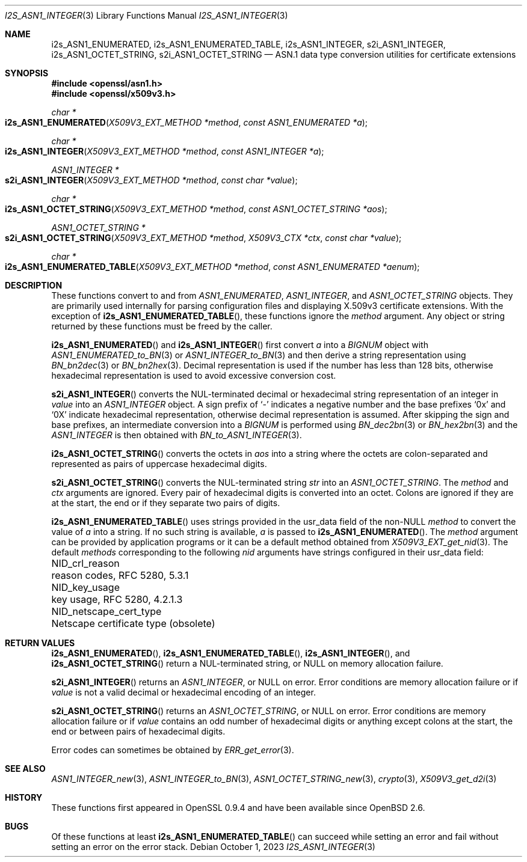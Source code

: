 .\" $OpenBSD: s2i_ASN1_INTEGER.3,v 1.6 2023/10/01 10:51:19 tb Exp $
.\"
.\" Copyright (c) 2023 Theo Buehler <tb@openbsd.org>
.\"
.\" Permission to use, copy, modify, and distribute this software for any
.\" purpose with or without fee is hereby granted, provided that the above
.\" copyright notice and this permission notice appear in all copies.
.\"
.\" THE SOFTWARE IS PROVIDED "AS IS" AND THE AUTHOR DISCLAIMS ALL WARRANTIES
.\" WITH REGARD TO THIS SOFTWARE INCLUDING ALL IMPLIED WARRANTIES OF
.\" MERCHANTABILITY AND FITNESS. IN NO EVENT SHALL THE AUTHOR BE LIABLE FOR
.\" ANY SPECIAL, DIRECT, INDIRECT, OR CONSEQUENTIAL DAMAGES OR ANY DAMAGES
.\" WHATSOEVER RESULTING FROM LOSS OF USE, DATA OR PROFITS, WHETHER IN AN
.\" ACTION OF CONTRACT, NEGLIGENCE OR OTHER TORTIOUS ACTION, ARISING OUT OF
.\" OR IN CONNECTION WITH THE USE OR PERFORMANCE OF THIS SOFTWARE.
.\"
.Dd $Mdocdate: October 1 2023 $
.Dt I2S_ASN1_INTEGER 3
.Os
.Sh NAME
.Nm i2s_ASN1_ENUMERATED ,
.Nm i2s_ASN1_ENUMERATED_TABLE ,
.Nm i2s_ASN1_INTEGER ,
.Nm s2i_ASN1_INTEGER ,
.Nm i2s_ASN1_OCTET_STRING ,
.Nm s2i_ASN1_OCTET_STRING
.Nd ASN.1 data type conversion utilities for certificate extensions
.Sh SYNOPSIS
.In openssl/asn1.h
.In openssl/x509v3.h
.Ft "char *"
.Fo i2s_ASN1_ENUMERATED
.Fa "X509V3_EXT_METHOD *method"
.Fa "const ASN1_ENUMERATED *a"
.Fc
.Ft "char *"
.Fo i2s_ASN1_INTEGER
.Fa "X509V3_EXT_METHOD *method"
.Fa "const ASN1_INTEGER *a"
.Fc
.Ft "ASN1_INTEGER *"
.Fo s2i_ASN1_INTEGER
.Fa "X509V3_EXT_METHOD *method"
.Fa "const char *value"
.Fc
.Ft "char *"
.Fo i2s_ASN1_OCTET_STRING
.Fa "X509V3_EXT_METHOD *method"
.Fa "const ASN1_OCTET_STRING *aos"
.Fc
.Ft "ASN1_OCTET_STRING *"
.Fo s2i_ASN1_OCTET_STRING
.Fa "X509V3_EXT_METHOD *method"
.Fa "X509V3_CTX *ctx"
.Fa "const char *value"
.Fc
.Ft "char *"
.Fo i2s_ASN1_ENUMERATED_TABLE
.Fa "X509V3_EXT_METHOD *method"
.Fa "const ASN1_ENUMERATED *aenum"
.Fc
.Sh DESCRIPTION
These functions convert to and from
.Vt ASN1_ENUMERATED ,
.Vt ASN1_INTEGER ,
and
.Vt ASN1_OCTET_STRING
objects.
They are primarily used internally for parsing configuration files and
displaying X.509v3 certificate extensions.
With the exception of
.Fn i2s_ASN1_ENUMERATED_TABLE ,
these functions ignore the
.Fa method
argument.
Any object or string returned by these functions must be freed by the caller.
.Pp
.Fn i2s_ASN1_ENUMERATED
and
.Fn i2s_ASN1_INTEGER
first convert
.Fa a
into a
.Vt BIGNUM
object with
.Xr ASN1_ENUMERATED_to_BN 3
or
.Xr ASN1_INTEGER_to_BN 3
and then derive a string representation using
.Xr BN_bn2dec 3
or
.Xr BN_bn2hex 3 .
Decimal representation is used if the number has less than 128 bits,
otherwise hexadecimal representation is used to avoid excessive conversion cost.
.Pp
.Fn s2i_ASN1_INTEGER
converts the NUL-terminated decimal or hexadecimal string representation of
an integer in
.Fa value
into an
.Vt ASN1_INTEGER
object.
A sign prefix of
.Sq -
indicates a negative number and the base prefixes
.Sq 0x
and
.Sq 0X
indicate hexadecimal representation,
otherwise decimal representation is assumed.
After skipping the sign and base prefixes, an intermediate conversion into a
.Vt BIGNUM
is performed using
.Xr BN_dec2bn 3
or
.Xr BN_hex2bn 3
and the
.Vt ASN1_INTEGER
is then obtained with
.Xr BN_to_ASN1_INTEGER 3 .
.Pp
.Fn i2s_ASN1_OCTET_STRING
converts the octets in
.Fa aos
into a string where the octets are colon-separated and
represented as pairs of uppercase hexadecimal digits.
.Pp
.Fn s2i_ASN1_OCTET_STRING
converts the NUL-terminated string
.Fa str
into an
.Vt ASN1_OCTET_STRING .
The
.Fa method
and
.Fa ctx
arguments are ignored.
Every pair of hexadecimal digits is converted into an octet.
Colons are ignored if they are at the start, the end or
if they separate two pairs of digits.
.Pp
.Fn i2s_ASN1_ENUMERATED_TABLE
uses strings provided in the usr_data field of the non-NULL
.Fa method
to convert the value of
.Fa a
into a string.
If no such string is available,
.Fa a
is passed to
.Fn i2s_ASN1_ENUMERATED .
The
.Fa method
argument can be provided by application programs or it can be a
default method obtained from
.Xr X509V3_EXT_get_nid 3 .
The default
.Fa methods
corresponding to the following
.Fa nid
arguments have strings configured in their usr_data field:
.Pp
.Bl -column NID_netscape_cert_type "Netscape certificate type (obsolete)" -compact
.It Dv NID_crl_reason           Ta reason codes, RFC 5280, 5.3.1
.It Dv NID_key_usage            Ta key usage, RFC 5280, 4.2.1.3
.It Dv NID_netscape_cert_type   Ta Netscape certificate type (obsolete)
.El
.Sh RETURN VALUES
.Fn i2s_ASN1_ENUMERATED ,
.Fn i2s_ASN1_ENUMERATED_TABLE ,
.Fn i2s_ASN1_INTEGER ,
and
.Fn i2s_ASN1_OCTET_STRING
return a NUL-terminated string, or NULL on memory allocation failure.
.Pp
.Fn s2i_ASN1_INTEGER
returns an
.Vt ASN1_INTEGER ,
or NULL on error.
Error conditions are memory allocation failure or if
.Fa value
is not a valid decimal or hexadecimal encoding of an integer.
.Pp
.Fn s2i_ASN1_OCTET_STRING
returns an
.Vt ASN1_OCTET_STRING ,
or NULL on error.
Error conditions are memory allocation failure or if
.Fa value
contains an odd number of hexadecimal digits or anything except
colons at the start, the end or between pairs of hexadecimal digits.
.Pp
Error codes can sometimes be obtained by
.Xr ERR_get_error 3 .
.Sh SEE ALSO
.Xr ASN1_INTEGER_new 3 ,
.Xr ASN1_INTEGER_to_BN 3 ,
.Xr ASN1_OCTET_STRING_new 3 ,
.Xr crypto 3 ,
.Xr X509V3_get_d2i 3
.Sh HISTORY
These functions first appeared in OpenSSL 0.9.4 and
have been available since
.Ox 2.6 .
.Sh BUGS
Of these functions at least
.Fn i2s_ASN1_ENUMERATED_TABLE
can succeed while setting an error and fail without setting an error
on the error stack.
